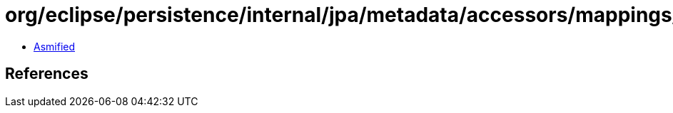 = org/eclipse/persistence/internal/jpa/metadata/accessors/mappings/BasicAccessor.class

 - link:BasicAccessor-asmified.java[Asmified]

== References

